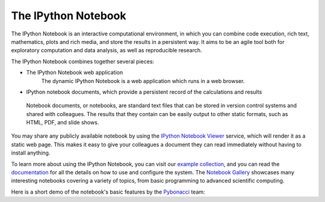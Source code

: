 .. _notebook:
   
======================
 The IPython Notebook
======================

The IPython Notebook is an interactive computational environment, in which
you can combine code execution, rich text, mathematics, plots and rich media, and store the results in a persistent way. It aims to be an agile tool both for exploratory computation and data analysis, as well as reproducible research.


.. image:: _static/sloangrant/9_home_fperez_prof_grants_1207-sloan-ipython_proposal_fig_ipython-notebook-specgram.png
    :width: 350px
    :alt: The IPython notebook with embedded rich text, code, math and figures.
    :target: _static/sloangrant/9_home_fperez_prof_grants_1207-sloan-ipython_proposal_fig_ipython-notebook-specgram.png

The IPython Notebook combines together several pieces:

* The IPython Notebook web application
	The dynamic IPython Notebook is a web application which runs in a web browser.


* IPython notebook documents, which provide a persistent record of the calculations and results



 Notebook documents, or notebooks,	 are standard text files that can be stored in version control systems and 
 shared with colleagues. The results that they contain can be easily output to other static formats, such as HTML, PDF, and slide shows.

You may share any publicly
available notebook by using the `IPython Notebook Viewer
<http://nbviewer.ipython.org>`_ service, which will render it as a static web
page. This makes it easy to give your colleagues a document they can read
immediately without having to install anything.

To learn more about using the IPython Notebook, you can visit our `example
collection`_, and you can read the documentation_ for all the details on how to
use and configure the system. The `Notebook Gallery`_ showcases many
interesting notebooks covering a variety of topics, from basic programming to
advanced scientific computing.


Here is a short demo of the notebook's basic features by the Pybonacci_ team:

.. raw:: html

   <div align="center"> <iframe title="YouTube video player2" width="550"
   height="350" src="http://www.youtube.com/embed/H6dLGQw9yFQ" frameborder="0"
   allowfullscreen></iframe></div><br>

.. _Pybonacci: http://pybonacci.org

.. _example collection: http://nbviewer.ipython.org/github/ipython/ipython/blob/2.x/examples/Notebook/Index.ipynb

.. _documentation: http://ipython.org/ipython-doc/stable/interactive/htmlnotebook.html

.. _notebook gallery: https://github.com/ipython/ipython/wiki/A-gallery-of-interesting-IPython-Notebooks
